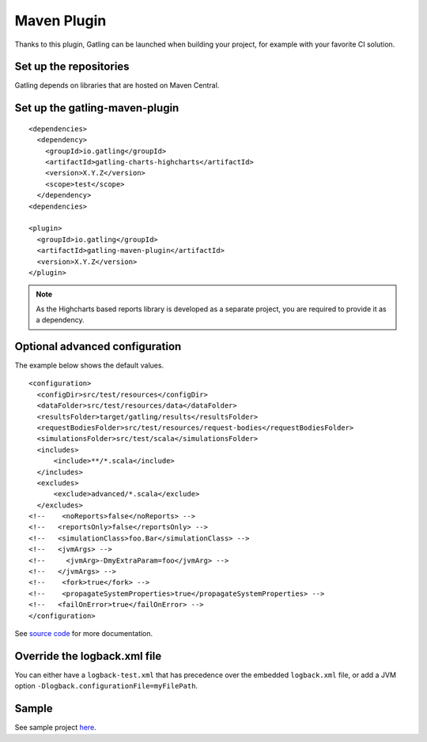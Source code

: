 ############
Maven Plugin
############

.. highlight:: xml

Thanks to this plugin, Gatling can be launched when building your project, for example with your favorite CI solution.

Set up the repositories
=======================

Gatling depends on libraries that are hosted on Maven Central.

Set up the gatling-maven-plugin
===============================

::

  <dependencies>
    <dependency>
      <groupId>io.gatling</groupId>
      <artifactId>gatling-charts-highcharts</artifactId>
      <version>X.Y.Z</version>
      <scope>test</scope>
    </dependency>
  <dependencies>

  <plugin>
    <groupId>io.gatling</groupId>
    <artifactId>gatling-maven-plugin</artifactId>
    <version>X.Y.Z</version>
  </plugin>

.. note:: As the Highcharts based reports library is developed as a separate project, you are required to provide it as a dependency.

.. _maven-advanced-configuration:

Optional advanced configuration
===============================

The example below shows the default values.

::

  <configuration>
    <configDir>src/test/resources</configDir>
    <dataFolder>src/test/resources/data</dataFolder>
    <resultsFolder>target/gatling/results</resultsFolder>
    <requestBodiesFolder>src/test/resources/request-bodies</requestBodiesFolder>
    <simulationsFolder>src/test/scala</simulationsFolder>
    <includes>
        <include>**/*.scala</include>
    </includes>
    <excludes>
        <exclude>advanced/*.scala</exclude>
    </excludes>
  <!--    <noReports>false</noReports> -->
  <!--   <reportsOnly>false</reportsOnly> -->
  <!--   <simulationClass>foo.Bar</simulationClass> -->
  <!--   <jvmArgs> -->
  <!--     <jvmArg>-DmyExtraParam=foo</jvmArg> -->
  <!--   </jvmArgs> -->
  <!--    <fork>true</fork> -->
  <!--    <propagateSystemProperties>true</propagateSystemProperties> -->
  <!--   <failOnError>true</failOnError> -->
  </configuration>

See `source code <https://github.com/excilys/gatling-maven-plugin/blob/master/src/main/java/io/gatling/mojo/GatlingMojo.java>`_ for more documentation. 

Override the logback.xml file
=============================

You can either have a ``logback-test.xml`` that has precedence over the embedded ``logback.xml`` file, or add a JVM option ``-Dlogback.configurationFile=myFilePath``.

Sample
======

See sample project `here <https://github.com/excilys/gatling-maven-plugin-demo>`_.